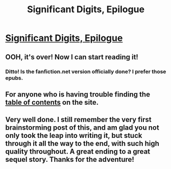 #+TITLE: Significant Digits, Epilogue

* [[https://www.reddit.com/r/AIH/comments/4josem/significant_digits_epilogue/][Significant Digits, Epilogue]]
:PROPERTIES:
:Author: mrphaethon
:Score: 38
:DateUnix: 1463453289.0
:DateShort: 2016-May-17
:END:

** OOH, it's over! Now I can start reading it!
:PROPERTIES:
:Author: luminarium
:Score: 3
:DateUnix: 1463525963.0
:DateShort: 2016-May-18
:END:

*** Ditto! Is the fanfiction.net version officially done? I prefer those epubs.
:PROPERTIES:
:Author: nerdguy1138
:Score: 1
:DateUnix: 1463534942.0
:DateShort: 2016-May-18
:END:


** For anyone who is having trouble finding the [[http://www.anarchyishyperbole.com/p/significant-digits.html][table of contents]] on the site.
:PROPERTIES:
:Author: xamueljones
:Score: 1
:DateUnix: 1463485616.0
:DateShort: 2016-May-17
:END:


** Very well done. I still remember the very first brainstorming post of this, and am glad you not only took the leap into writing it, but stuck through it all the way to the end, with such high quality throughout. A great ending to a great sequel story. Thanks for the adventure!
:PROPERTIES:
:Author: DaystarEld
:Score: 1
:DateUnix: 1463785162.0
:DateShort: 2016-May-21
:END:
